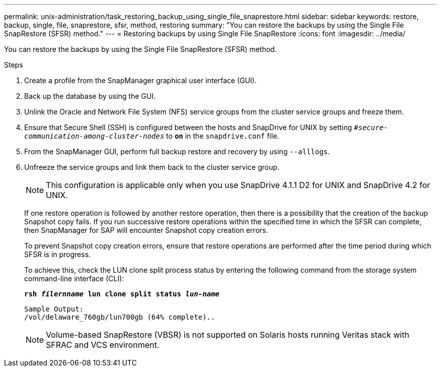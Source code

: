 ---
permalink: unix-administration/task_restoring_backup_using_single_file_snaprestore.html
sidebar: sidebar
keywords: restore, backup, single, file, snaprestore, sfsr, method, restoring
summary: "You can restore the backups by using the Single File SnapRestore (SFSR) method."
---
= Restoring backups by using Single File SnapRestore
:icons: font
:imagesdir: ../media/

[.lead]
You can restore the backups by using the Single File SnapRestore (SFSR) method.

.Steps

. Create a profile from the SnapManager graphical user interface (GUI).
. Back up the database by using the GUI.
. Unlink the Oracle and Network File System (NFS) service groups from the cluster service groups and freeze them.
. Ensure that Secure Shell (SSH) is configured between the hosts and SnapDrive for UNIX by setting `_#secure-communication-among-cluster-nodes_` to `*on*` in the `snapdrive.conf` file.
. From the SnapManager GUI, perform full backup restore and recovery by using `--alllogs`.
. Unfreeze the service groups and link them back to the cluster service group.
+
NOTE: This configuration is applicable only when you use SnapDrive 4.1.1 D2 for UNIX and SnapDrive 4.2 for UNIX.
+
If one restore operation is followed by another restore operation, then there is a possibility that the creation of the backup Snapshot copy fails. If you run successive restore operations within the specified time in which the SFSR can complete, then SnapManager for SAP will encounter Snapshot copy creation errors.
+
To prevent Snapshot copy creation errors, ensure that restore operations are performed after the time period during which SFSR is in progress.
+
To achieve this, check the LUN clone split process status by entering the following command from the storage system command-line interface (CLI):
+
`*rsh _filernname_ lun clone split status _lun-name_*`
+
----

Sample Output:
/vol/delaware_760gb/lun700gb (64% complete)..
----
+
NOTE: Volume-based SnapRestore (VBSR) is not supported on Solaris hosts running Veritas stack with SFRAC and VCS environment.

